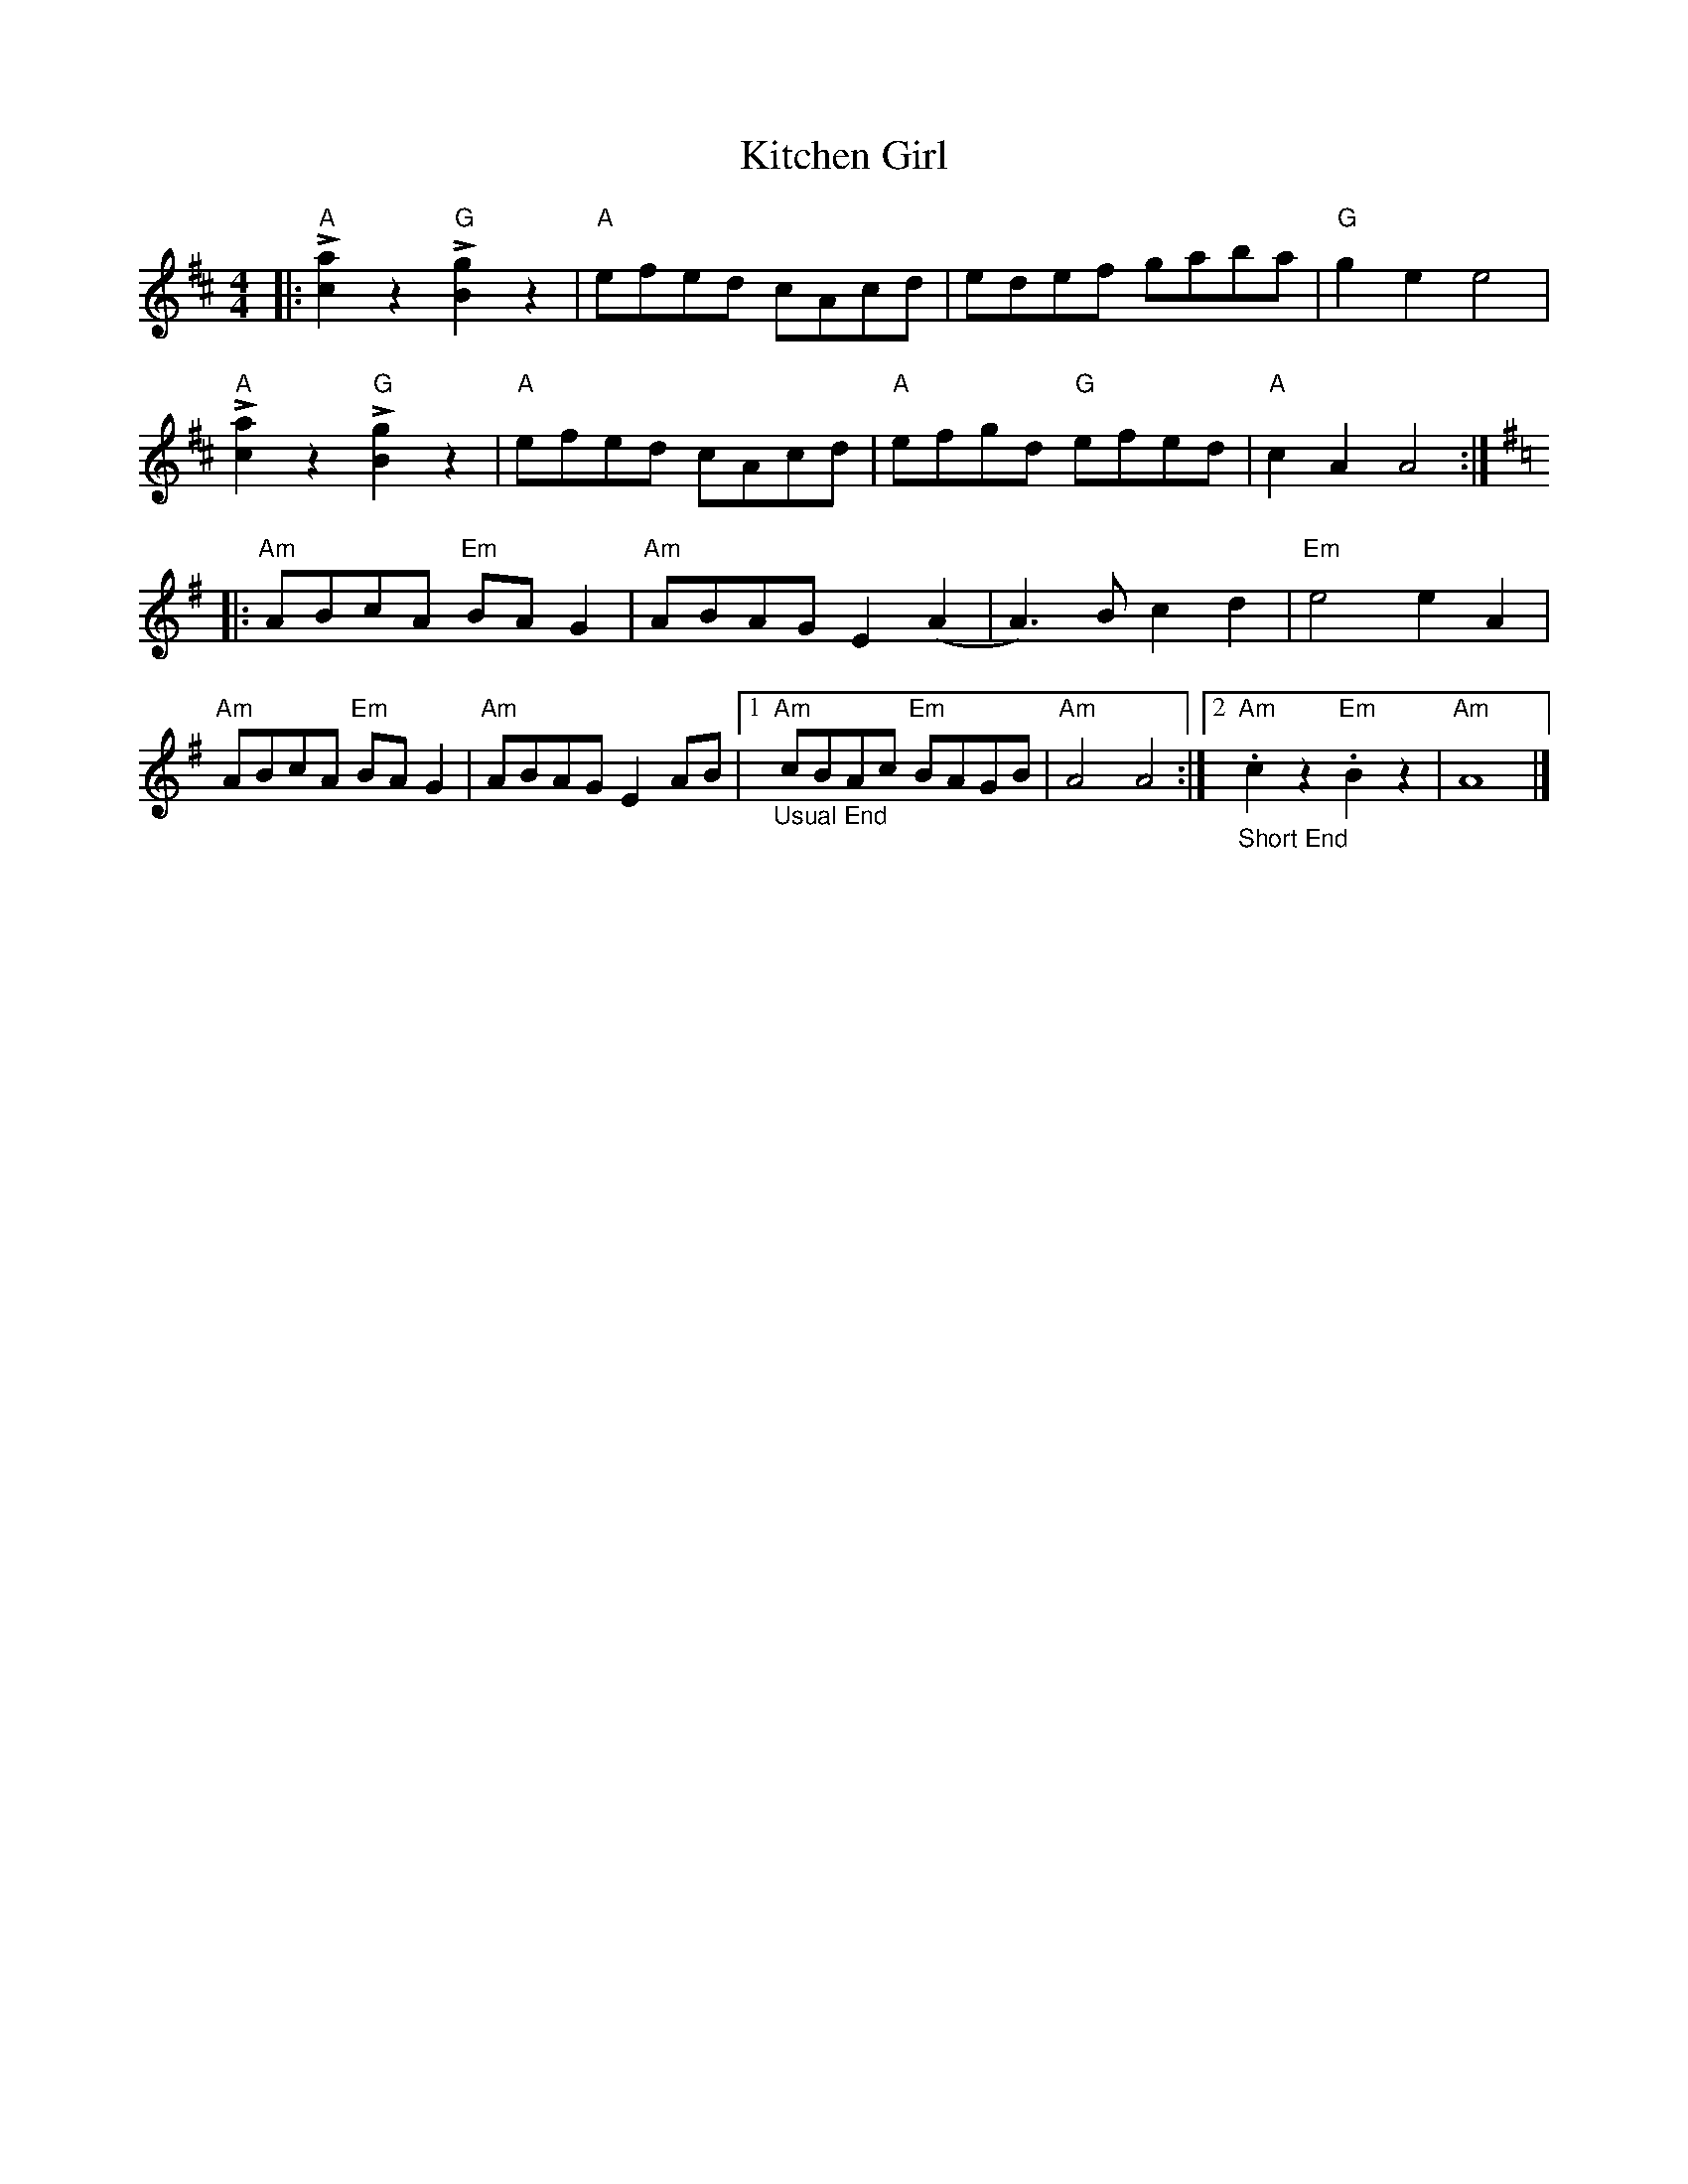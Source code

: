 X: 1
%
T: Kitchen Girl
R: reel
Z: SPUDS
M: 4/4
L: 1/8
K: A mix
|:"A"L[a2c2]z2"G"L[g2B2]z2|"A"efed cAcd|edef gaba|"G"g2e2e4|
"A"L[a2c2]z2"G"L[g2B2]z2|"A"efed cAcd|"A"efgd "G"efed|"A"c2A2A4 :|
K:Ador
|:"Am"ABcA "Em"BAG2|"Am"ABAGE2(A2|A3)Bc2d2|"Em"e4e2A2 |
"Am"ABcA "Em"BAG2|"Am"ABAGE2AB|1"_Usual End""Am"cBAc "Em"BAGB|"Am"A4A4:|2"_Short End""Am".c2z2 "Em".B2z2|"Am"A8|]